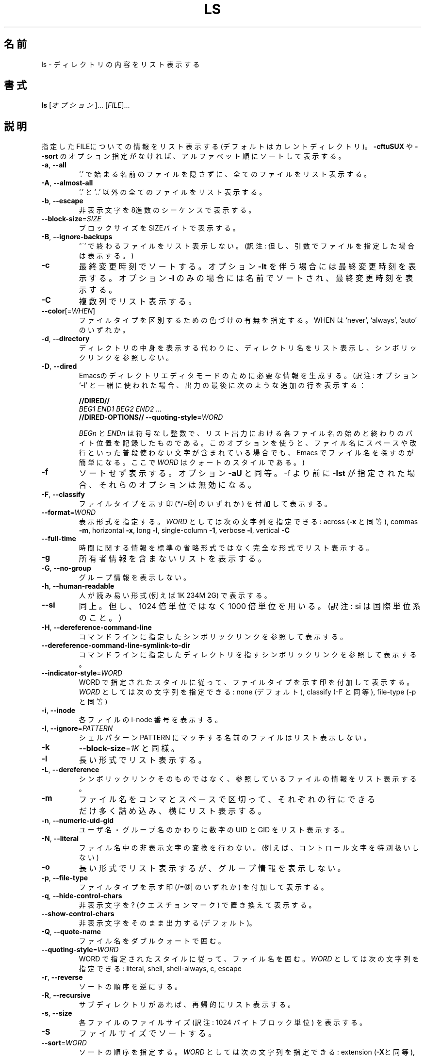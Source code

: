 .\" Japanese Version Copyright (c) 1997 Tanoshima Hidetohsi
.\"         all rights reserved.
.\" Translated Jan 31, 1997
.\"         by Tanoshima Hidetoshi <tano@sainet.or.jp>
.\" Updated Tue May  8 16:54:29 JST 2001
.\"         by Asakawa Satoshi <rod@i.am>
.\"
.\" WORD:        octal escapes             8進数のシーケンス
.\" WORD:        change time               最終変更時刻
.\" WORD:        ctime                     最終変更時刻
.\" WORD:        modification time         最終変更時刻
.\" WORD:        access time               最終アクセス時刻
.\" WORD:        atime                     最終アクセス時刻
.\" WORD:        Emacs' dired mode         Emacsのディレクトリエディタモード
.\" WORD:        index number              i-node番号
.\"
.\" DO NOT MODIFY THIS FILE!  It was generated by help2man 1.5.1.2.
.TH LS 1 "November 1998" "GNU fileutils 4.0" "FSF"
.\"O .SH NAME
.SH 名前
.\"O ls \- list directory contents
ls \- ディレクトリの内容をリスト表示する
.\"O .SH SYNOPSIS
.SH 書式
.B ls
.\"O [\fIOPTION\fR]... [\fIFILE\fR]...
[\fIオプション\fR]... [\fIFILE\fR]...
.\"O .SH DESCRIPTION
.SH 説明
.PP
.\" Add any additional description here
.PP
.\"O List information about the FILEs (the current directory by default).
.\"O Sort entries alphabetically if none of \fB\-cftuSUX\fR nor \fB\-\-sort\fR.
指定したFILEについての情報をリスト表示する (デフォルトはカレントディレクトリ)。
\fB\-cftuSUX\fR や \fB\-\-sort\fR のオプション指定がなければ、
アルファベット順にソートして表示する。
.TP
\fB\-a\fR, \fB\-\-all\fR
.\"O do not hide entries starting with .
`.' で始まる名前のファイルを隠さずに、全てのファイルをリスト表示する。
.TP
\fB\-A\fR, \fB\-\-almost\-all\fR
.\"O do not list implied . and ..
`.' と `..' 以外の全てのファイルをリスト表示する。
.TP
\fB\-b\fR, \fB\-\-escape\fR
.\"O print octal escapes for nongraphic characters
非表示文字を8進数のシーケンスで表示する。
.TP
\fB\-\-block\-size\fR=\fISIZE\fR
.\"O use SIZE-byte blocks
ブロックサイズをSIZEバイトで表示する。
.TP
\fB\-B\fR, \fB\-\-ignore\-backups\fR
.\"O do not list implied entries ending with ~
`~' で終わるファイルをリスト表示しない。
(訳注: 但し、引数でファイルを指定した場合は表示する。)
.TP
\fB\-c\fR
.\"O sort by change time; with \fB\-l\fR: show ctime
最終変更時刻でソートする。
.\"O motoki: patch [JM:12854]
オプション \fB\-lt\fR を伴う場合には最終変更時刻を表示する。
オプション \fB\-l\fR のみの場合には名前でソートされ、最終変更時刻を表示する。
.TP
\fB\-C\fR
.\"O list entries by columns
複数列でリスト表示する。
.TP
\fB\-\-color\fR[=\fIWHEN\fR]
.\"O control whether color is used to distinguish file types.  WHEN may be `never', `always', or `auto'
ファイルタイプを区別するための色づけの有無を指定する。
WHEN は `never', `always',  `auto' のいずれか。
.TP
\fB\-d\fR, \fB\-\-directory\fR
.\"O list directory entries instead of contents
.\"O motoki: patch [JM:12854]
ディレクトリの中身を表示する代わりに、
ディレクトリ名をリスト表示し、シンボリックリンクを参照しない。
.TP
\fB\-D\fR, \fB\-\-dired\fR
.\"O generate output designed for Emacs' dired mode
Emacsのディレクトリエディタモードのために必要な情報を生成する。
(訳注: オプション `-l' と一緒に使われた場合、
出力の最後に次のような追加の行を表示する：
.sp
.nf
.B "   //DIRED//"
.I "   BEG1 END1 BEG2 END2 ..."
.B "   //DIRED-OPTIONS// \-\-quoting-style=\fIWORD\fR"
.fi
.sp
.IR BEGn " と " ENDn
は符号なし整数で、リスト出力における
各ファイル名の始めと終わりのバイト位置を記録したものである。
このオプションを使うと、
ファイル名にスペースや改行といった普段使わない文字が含まれている場合でも、
Emacs でファイル名を探すのが簡単になる。
ここで \fIWORD\fR はクォートのスタイルである。)
.TP
\fB\-f\fR
.\"O do not sort, enable \fB\-aU\fR, disable \fB\-lst\fR
ソートせず表示する。オプション \fB\-aU\fR と同等。
-f より前に \fB\-lst\fR が指定された場合、それらのオプションは無効になる。
.TP
\fB\-F\fR, \fB\-\-classify\fR
.\"O append indicator (one of */=@|) to entries
ファイルタイプを示す印 (*/=@| のいずれか) を付加して表示する。
.TP
\fB\-\-format\fR=\fIWORD\fR
.\"O across \fB\-x\fR, commas \fB\-m\fR, horizontal \fB\-x\fR, long \fB\-l\fR, single-column \fB\-1\fR, verbose \fB\-l\fR, vertical \fB\-C\fR
表示形式を指定する。\fIWORD\fR としては次の文字列を指定できる : 
across (\fB\-x\fR と同等), commas \fB\-m\fR, horizontal \fB\-x\fR, 
long \fB\-l\fR, single-column \fB\-1\fR, verbose \fB\-l\fR, vertical \fB\-C\fR
.TP
\fB\-\-full\-time\fR
.\"O list both full date and full time
時間に関する情報を標準の省略形式ではなく完全な形式でリスト表示する。
.TP
\fB\-g\fR
.\"O (ignored)
.\"O motoki: patch [JM:12854]
所有者情報を含まないリストを表示する。
.TP
\fB\-G\fR, \fB\-\-no\-group\fR
.\"O inhibit display of group information
グループ情報を表示しない。
.TP
\fB\-h\fR, \fB\-\-human\-readable\fR
.\"O print sizes in human readable format (e.g., 1K 234M 2G)
人が読み易い形式 (例えば 1K 234M 2G) で表示する。
.TP
.\"O \fB\-H\fR, \fB\-\-si\fR
.\"O motoki: patch [JM:12854]
\fB\-\-si\fR
.\"O likewise, but use powers of 1000 not 1024
同上。但し、1024 倍単位ではなく 1000 倍単位を用いる。
(訳注: si は国際単位系のこと。)
.TP
.\"O motoki: patch [JM:12854]
\fB\-H\fR, \fB\-\-dereference\-command\-line\fR
コマンドラインに指定したシンボリックリンクを参照して表示する。
.TP
.\"O motoki: patch [JM:12854]
\fB\-\-dereference\-command\-line\-symlink\-to\-dir\fR
コマンドラインに指定したディレクトリを指すシンボリックリンクを参照して表示する。
.TP
\fB\-\-indicator\-style\fR=\fIWORD\fR
.\"O append indicator with style WORD to entry names: none (default), classify (-F), file-type (-p)
WORD で指定されたスタイルに従って、ファイルタイプを示す印を付加して表示する。
\fIWORD\fR としては次の文字列を指定できる : 
none (デフォルト), classify (-F と同等), file-type (-p と同等)
.TP
\fB\-i\fR, \fB\-\-inode\fR
.\"O print index number of each file
各ファイルの i-node 番号を表示する。
.TP
\fB\-I\fR, \fB\-\-ignore\fR=\fIPATTERN\fR
.\"O do not list implied entries matching shell PATTERN
シェルパターン PATTERN にマッチする名前のファイルはリスト表示しない 。
.TP
.\"O motoki: patch [JM:12854]
.\"O \fB\-k\fR, \fB\-\-kilobytes\fR
.\"O like \fB\-\-block\-size\fR=\fI1024\fR
\fB\-k\fR
\fB\-\-block\-size\fR=\fI1K\fR と同様。
.TP
\fB\-l\fR
.\"O use a long listing format
長い形式でリスト表示する。
.TP
\fB\-L\fR, \fB\-\-dereference\fR
.\"O list entries pointed to by symbolic links
シンボリックリンクそのものではなく、参照しているファイルの情報をリスト表示する。
.TP
\fB\-m\fR
.\"O fill width with a comma separated list of entries
ファイル名をコンマとスペースで区切って、
それぞれの行にできるだけ多く詰め込み、横にリスト表示する。
.TP
\fB\-n\fR, \fB\-\-numeric\-uid\-gid\fR
.\"O list numeric UIDs and GIDs instead of names
ユーザ名・グループ名のかわりに数字の UID と GID をリスト表示する。
.TP
\fB\-N\fR, \fB\-\-literal\fR
.\"O print raw entry names (don't treat e.g. control characters specially)
ファイル名中の非表示文字の変換を行わない。
(例えば、コントロール文字を特別扱いしない)
.TP
\fB\-o\fR
.\"O use long listing format without group info
長い形式でリスト表示するが、グループ情報を表示しない。
.TP
\fB\-p\fR, \fB\-\-file\-type\fR
.\"O append indicator (one of /=@|) to entries
ファイルタイプを示す印 (/=@| のいずれか) を付加して表示する。
.TP
\fB\-q\fR, \fB\-\-hide\-control\-chars\fR
.\"O print ? instead of non graphic characters
非表示文字を ? (クエスチョンマーク) で置き換えて表示する。
.TP
\fB\-\-show\-control\-chars\fR
.\"O show non graphic characters as-is (default)
非表示文字をそのまま出力する (デフォルト)。
.TP
\fB\-Q\fR, \fB\-\-quote\-name\fR
.\"O enclose entry names in double quotes
ファイル名をダブルクォートで囲む。
.TP
\fB\-\-quoting\-style\fR=\fIWORD\fR
.\"O use quoting style WORD for entry names: literal, shell, shell-always, c, escape
WORD で指定されたスタイルに従って、ファイル名を囲む。
\fIWORD\fR としては次の文字列を指定できる : 
literal, shell, shell-always, c, escape
.TP
\fB\-r\fR, \fB\-\-reverse\fR
.\"O reverse order while sorting
ソートの順序を逆にする。
.TP
\fB\-R\fR, \fB\-\-recursive\fR
.\"O list subdirectories recursively
サブディレクトリがあれば、再帰的にリスト表示する。
.TP
\fB\-s\fR, \fB\-\-size\fR
.\"O print size of each file, in blocks
各ファイルのファイルサイズ (訳注: 1024 バイトブロック単位) を表示する。
.TP
\fB\-S\fR
.\"O sort by file size
ファイルサイズでソートする。
.TP
\fB\-\-sort\fR=\fIWORD\fR
.\"O extension \fB\-X\fR, none \fB\-U\fR, size \fB\-S\fR, time \fB\-t\fR, version \fB\-v\fR status \fB\-c\fR, time \fB\-t\fR, atime \fB\-u\fR, access \fB\-u\fR, use \fB\-u\fR
ソートの順序を指定する。\fIWORD\fR としては次の文字列を指定できる : 
extension (\fB\-X\fRと同等), none (\fB\-U\fR), size (\fB\-S\fR), 
version (\fB\-v\fR), status (\fB\-c\fR), time (\fB\-t\fR), atime (\fB\-u\fR), 
access (\fB\-u\fR), use (\fB\-u\fR)
.TP
\fB\-\-time\fR=\fIWORD\fR
.\"O show time as WORD instead of modification time: atime, access, use, ctime or status; use specified time as sort key if \fB\-\-sort\fR=\fItime\fR
最終変更時刻の代りにWORDで指定された時間を表示する。
また、オプション \fB\-\-sort\fR=\fItime\fR と一緒に使用された場合、
WORDで指定された時間の順序でソートされる。
\fIWORD\fR としては次の文字列を指定できる : atime, access, use, ctime, status
.TP
\fB\-t\fR
.\"O sort by modification time
最終変更時刻でソートする。
.TP
\fB\-T\fR, \fB\-\-tabsize\fR=\fICOLS\fR
.\"O assume tab stops at each COLS instead of 8
タブストップの幅を COLS で指定した文字分とする。
デフォルトは 8 文字分。
.TP
\fB\-u\fR
.\"O sort by last access time; with \fB\-l\fR: show atime
最終アクセス時刻でソートする。
オプション `\fB\-l\fR' を伴う場合は最終アクセス時刻を表示する。
.TP
\fB\-U\fR
.\"O do not sort; list entries in directory order
ソートせず、ディスク上にある順番にリスト表示する。
.TP
\fB\-v\fR
.\"O sort by version
バージョン名とバージョン番号でソートする。
(訳注: バージョンの一番低いものが最初にくる。
デフォルトのソートのように動作するが、10 進の数字のシーケンスは、
インデックス番号またはバージョン番号として数値的に扱われる。
ゼロを前にもつ数値部分は小数として扱われる。
.sp
.nf
.B "   ls \-1           ls \-1v"
   bar\-1.gz        bar\-1.gz
   bar\-100.gz      bar\-2.gz
   bar\-12.gz       bar\-12.gz
   bar\-2.gz        bar\-100.gz
   foo\-1.007.gz    foo\-1.007.gz
   foo\-1.012b.gz   foo\-1.01a.gz
   foo\-1.01a.gz    foo\-1.012b.gz
.fi
)
.TP
\fB\-w\fR, \fB\-\-width\fR=\fICOLS\fR
.\"O assume screen width instead of current value
スクリーンの幅を COLS で指定した文字分とする。
.TP
\fB\-x\fR
.\"O list entries by lines instead of by columns
列単位ではなく行単位にリスト表示する。
.TP
\fB\-X\fR
.\"O sort alphabetically by entry extension
拡張子 (訳注: 最後の `.' の後に続く文字列) のアルファベット順にソートする。
.TP
\fB\-1\fR
.\"O list one file per line
1列でリスト表示する。
.TP
\fB\-\-help\fR
.\"O display this help and exit
使用方法を表示して正常終了する。
.TP
\fB\-\-version\fR
.\"O output version information and exit
バージョン情報を出力して正常終了する。
.PP
.\"O By default, color is not used to distinguish types of files.  That is
.\"O equivalent to using \fB\-\-color\fR=\fInone\fR.
.\"O Using the \fB\-\-color\fR option without the
.\"O optional WHEN argument is equivalent to using \fB\-\-color\fR=\fIalways\fR.
.\"O With
.\"O \fB\-\-color\fR=\fIauto\fR, color codes are output only if standard output
.\"O is connected to a terminal (tty).
デフォルトではファイルタイプを区別するための色づけはなされない。
つまり、オプション \fB\-\-color\fR=\fInone\fR が指定された場合と同等である。
引数 WHEN が省略され、オプション \fB\-\-color\fR と指定された場合は、
オプション \fB\-\-color\fR=\fIalways\fR が指定された場合と同等である。
.\"O .SH "REPORTING BUGS"
.SH バグレポート
.\"O Report bugs to <bug-fileutils@gnu.org>.
バグレポートは <bug-fileutils@gnu.org> へ。
.\"O .SH "SEE ALSO"
.SH 関連項目
.\"O The full documentation for
.\"O .B ls
.\"O is maintained as a Texinfo manual.  If the
.\"O .B info
.\"O and
.\"O .B ls
.\"O programs are properly installed at your site, the command
.\"O .IP
.\"O .B info ls
.\"O .PP
.\"O should give you access to the complete manual.
.B ls
の完全なドキュメントは info マニュアルとしてメンテナンスされている。
.B info
と
.B ls
が正しくインストールされていれば、次のコマンド
.IP
.B info ls
.PP
で完全なマニュアルを参照することができる。
